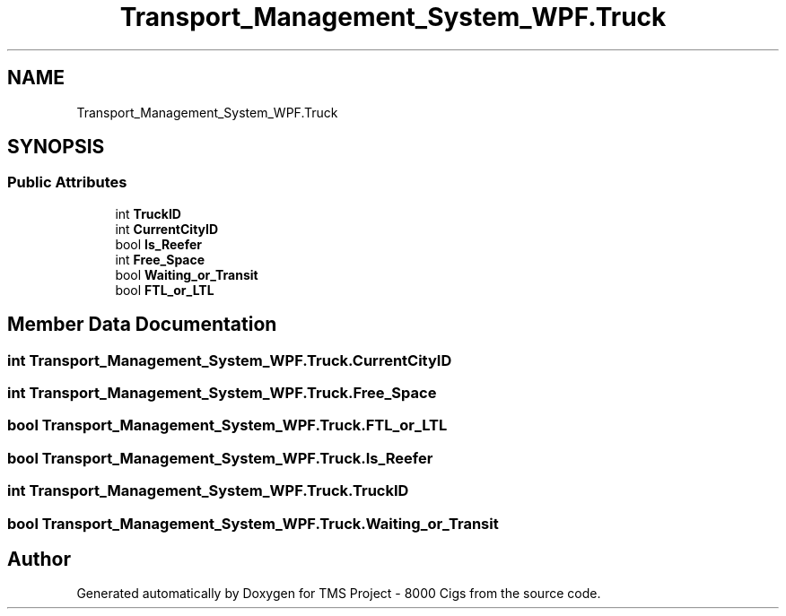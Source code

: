 .TH "Transport_Management_System_WPF.Truck" 3 "Fri Nov 22 2019" "Version 3.0" "TMS Project - 8000 Cigs" \" -*- nroff -*-
.ad l
.nh
.SH NAME
Transport_Management_System_WPF.Truck
.SH SYNOPSIS
.br
.PP
.SS "Public Attributes"

.in +1c
.ti -1c
.RI "int \fBTruckID\fP"
.br
.ti -1c
.RI "int \fBCurrentCityID\fP"
.br
.ti -1c
.RI "bool \fBIs_Reefer\fP"
.br
.ti -1c
.RI "int \fBFree_Space\fP"
.br
.ti -1c
.RI "bool \fBWaiting_or_Transit\fP"
.br
.ti -1c
.RI "bool \fBFTL_or_LTL\fP"
.br
.in -1c
.SH "Member Data Documentation"
.PP 
.SS "int Transport_Management_System_WPF\&.Truck\&.CurrentCityID"

.SS "int Transport_Management_System_WPF\&.Truck\&.Free_Space"

.SS "bool Transport_Management_System_WPF\&.Truck\&.FTL_or_LTL"

.SS "bool Transport_Management_System_WPF\&.Truck\&.Is_Reefer"

.SS "int Transport_Management_System_WPF\&.Truck\&.TruckID"

.SS "bool Transport_Management_System_WPF\&.Truck\&.Waiting_or_Transit"


.SH "Author"
.PP 
Generated automatically by Doxygen for TMS Project - 8000 Cigs from the source code\&.
